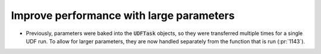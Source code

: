 Improve performance with large parameters
=========================================

* Previously, parameters were baked into the :code:`UDFTask` objects, so they were
  transferred multiple times for a single UDF run. To allow for larger parameters,
  they are now handled separately from the function that is run (:pr:`1143`).
